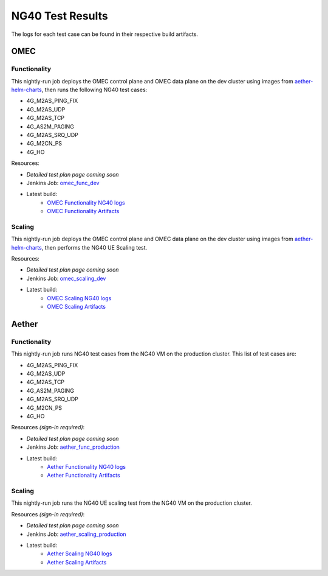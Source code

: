 =================
NG40 Test Results
=================

The logs for each test case can be found in their respective build artifacts.

OMEC
----

Functionality
^^^^^^^^^^^^^

This nightly-run job deploys the OMEC control plane and OMEC data plane on the dev cluster using images from `aether-helm-charts <https://gerrit.opencord.org/plugins/gitiles/aether-helm-charts>`_, then runs the following NG40 test cases:

- 4G_M2AS_PING_FIX
- 4G_M2AS_UDP
- 4G_M2AS_TCP
- 4G_AS2M_PAGING
- 4G_M2AS_SRQ_UDP
- 4G_M2CN_PS
- 4G_HO

Resources:

- *Detailed test plan page coming soon*
- Jenkins Job: `omec_func_dev <https://jenkins.opencord.org/job/omec_func_dev/>`_
- Latest build:
    - `OMEC Functionality NG40 logs <https://jenkins.opencord.org/job/omec_func_dev/lastBuild/artifact/ng40/log/>`_
    - `OMEC Functionality Artifacts <https://jenkins.opencord.org/job/omec_func_dev/lastBuild/artifact/>`_

.. image:: https://jenkins.opencord.org/view/OMEC/job/aether-archive-artifacts/lastSuccessfulBuild/artifact/omec_func_dev/plot.png
  :width: 840
  :height: 360
  :alt: OMEC NG40 Functionality Testing


Scaling
^^^^^^^

This nightly-run job deploys the OMEC control plane and OMEC data plane on the dev cluster using images from `aether-helm-charts <https://gerrit.opencord.org/plugins/gitiles/aether-helm-charts>`_, then performs the NG40 UE Scaling test.

Resources:

- *Detailed test plan page coming soon*
- Jenkins Job: `omec_scaling_dev <https://jenkins.opencord.org/job/omec_scaling_dev/>`_
- Latest build:
    - `OMEC Scaling NG40 logs <https://jenkins.opencord.org/job/omec_scaling_dev/lastBuild/artifact/ng40/log/>`_
    - `OMEC Scaling Artifacts <https://jenkins.opencord.org/job/omec_scaling_dev/lastBuild/artifact/>`_

.. image:: https://jenkins.opencord.org/view/OMEC/job/aether-archive-artifacts/lastSuccessfulBuild/artifact/omec_scaling_dev/attach.png
  :width: 840
  :height: 360
  :alt: OMEC NG40 Scaling Testing Attach Results

.. image:: https://jenkins.opencord.org/view/OMEC/job/aether-archive-artifacts/lastSuccessfulBuild/artifact/omec_scaling_dev/detach.png
  :width: 840
  :height: 360
  :alt: OMEC NG40 Scaling Testing Detach Results

.. image:: https://jenkins.opencord.org/view/OMEC/job/aether-archive-artifacts/lastSuccessfulBuild/artifact/omec_scaling_dev/ping.png
  :width: 840
  :height: 360
  :alt: OMEC NG40 Scaling Testing Ping Results

Aether
------

Functionality
^^^^^^^^^^^^^

This nightly-run job runs NG40 test cases from the NG40 VM on the production cluster. This list of test cases are:

- 4G_M2AS_PING_FIX
- 4G_M2AS_UDP
- 4G_M2AS_TCP
- 4G_AS2M_PAGING
- 4G_M2AS_SRQ_UDP
- 4G_M2CN_PS
- 4G_HO

Resources *(sign-in required)*:

- *Detailed test plan page coming soon*
- Jenkins Job: `aether_func_production <https://jenkins.opencord.org/job/aether-member-only-jobs/job/aether_func_production/>`_
- Latest build:
    - `Aether Functionality NG40 logs <https://jenkins.opencord.org/job/aether-member-only-jobs/job/aether_func_production/lastBuild/artifact/ng40/log/>`_
    - `Aether Functionality Artifacts <https://jenkins.opencord.org/job/aether-member-only-jobs/job/aether_func_production/lastBuild/artifact/>`_

.. image:: https://jenkins.opencord.org/view/OMEC/job/aether-archive-artifacts/lastSuccessfulBuild/artifact/aether_func_production/plot.png
  :width: 840
  :height: 360
  :alt: Aether NG40 Functionality Testing

Scaling
^^^^^^^

This nightly-run job runs the NG40 UE scaling test from the NG40 VM on the production cluster.

Resources *(sign-in required)*:

- *Detailed test plan page coming soon*
- Jenkins Job: `aether_scaling_production <https://jenkins.opencord.org/job/aether-member-only-jobs/job/aether_scaling_production/>`_
- Latest build:
    - `Aether Scaling NG40 logs <https://jenkins.opencord.org/job/aether-member-only-jobs/job/aether_scaling_production/lastBuild/artifact/ng40/log/>`_
    - `Aether Scaling Artifacts <https://jenkins.opencord.org/job/aether-member-only-jobs/job/aether_scaling_production/lastBuild/artifact/>`_

.. image:: https://jenkins.opencord.org/view/OMEC/job/aether-archive-artifacts/lastSuccessfulBuild/artifact/aether_scaling_production/attach.png
  :width: 840
  :height: 360
  :alt: Aether NG40 Scaling Testing Attach Results

.. image:: https://jenkins.opencord.org/view/OMEC/job/aether-archive-artifacts/lastSuccessfulBuild/artifact/aether_scaling_production/detach.png
  :width: 840
  :height: 360
  :alt: Aether NG40 Scaling Testing Detach Results

.. image:: https://jenkins.opencord.org/view/OMEC/job/aether-archive-artifacts/lastSuccessfulBuild/artifact/aether_scaling_production/ping.png
  :width: 840
  :height: 360
  :alt: Aether NG40 Scaling Testing Ping Results
